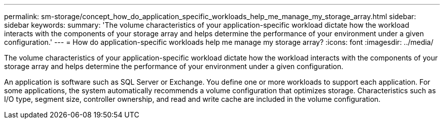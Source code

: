 ---
permalink: sm-storage/concept_how_do_application_specific_workloads_help_me_manage_my_storage_array.html
sidebar: sidebar
keywords: 
summary: 'The volume characteristics of your application-specific workload dictate how the workload interacts with the components of your storage array and helps determine the performance of your environment under a given configuration.'
---
= How do application-specific workloads help me manage my storage array?
:icons: font
:imagesdir: ../media/

[.lead]
The volume characteristics of your application-specific workload dictate how the workload interacts with the components of your storage array and helps determine the performance of your environment under a given configuration.

An application is software such as SQL Server or Exchange. You define one or more workloads to support each application. For some applications, the system automatically recommends a volume configuration that optimizes storage. Characteristics such as I/O type, segment size, controller ownership, and read and write cache are included in the volume configuration.
